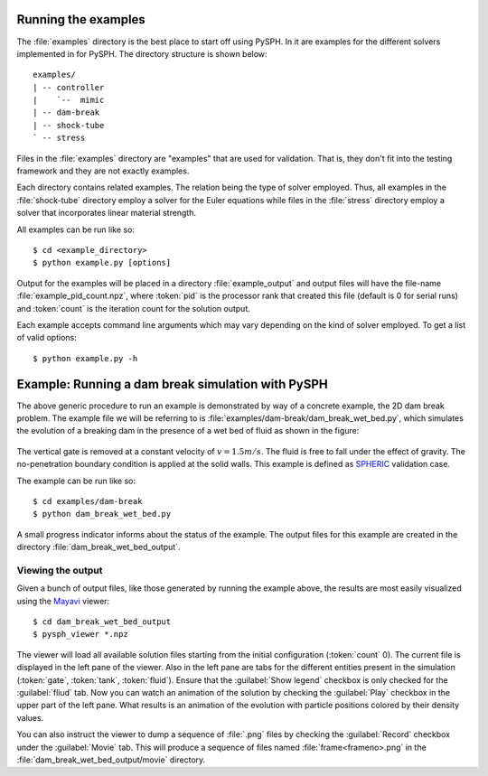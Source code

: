 .. _examples:

----------------------
Running the examples
----------------------

The :file:`examples` directory is the best place to start off using
PySPH. In it are examples for the different solvers implemented in
for PySPH. The directory structure is shown below::

    examples/
    | -- controller
    |    `--  mimic
    | -- dam-break
    | -- shock-tube
    ` -- stress

Files in the :file:`examples` directory are "examples" that are used for
validation. That is, they don't fit into the testing framework and
they are not exactly examples.

Each directory contains related examples. The relation being the type
of solver employed. Thus, all examples in the :file:`shock-tube`
directory employ a solver for the Euler equations while files in the
:file:`stress` directory employ a solver that incorporates linear
material strength.

All examples can be run like so::

    $ cd <example_directory>
    $ python example.py [options]

Output for the examples will be placed in a directory
:file:`example_output` and output files will have the file-name
:file:`example_pid_count.npz`, where :token:`pid` is the processor
rank that created this file (default is 0 for serial runs) and
:token:`count` is the iteration count for the solution output.

Each example accepts command line arguments which may vary depending
on the kind of solver employed. To get a list of valid options::

   $ python example.py -h

-------------------------------------------------------
Example: Running a dam break simulation with PySPH
-------------------------------------------------------

The above generic procedure to run an example is demonstrated by way
of a concrete example, the 2D dam break problem. The example file we
will be referring to is
:file:`examples/dam-break/dam_break_wet_bed.py`, which simulates the
evolution of a breaking dam in the presence of a wet bed of fluid as
shown in the figure:

.. _figure-wet-bed:
.. figure:: ../images/wet-bed.png
   :align: center
   :width: 350

The vertical gate is removed at a constant velocity of :math:`v =
1.5m/s`. The fluid is free to fall under the effect of gravity. The
no-penetration boundary condition is applied at the solid walls. This
example is defined as `SPHERIC
<http://www.wiki.manchester.ac.uk/spheric/index.php/SPHERIC_Home_Page>`_
validation case.

The example can be run like so::

    $ cd examples/dam-break
    $ python dam_break_wet_bed.py

A small progress indicator informs about the status of the
example. The output files for this example are created in the
directory :file:`dam_break_wet_bed_output`.

"""""""""""""""""""""""""""""""""
Viewing the output
"""""""""""""""""""""""""""""""""

Given a bunch of output files, like those generated by running the
example above, the results are most easily visualized using the
`Mayavi <http://www.code.enthought.com/projects/mayavi>`_ viewer::

	$ cd dam_break_wet_bed_output
	$ pysph_viewer *.npz 

The viewer will load all available solution files starting from the
initial configuration (:token:`count` 0). The current file is
displayed in the left pane of the viewer. Also in the left pane are
tabs for the different entities present in the simulation
(:token:`gate`, :token:`tank`, :token:`fluid`).  Ensure that the
:guilabel:`Show legend` checkbox is only checked for the
:guilabel:`fliud` tab. Now you can watch an animation of the solution
by checking the :guilabel:`Play` checkbox in the upper part of the
left pane. What results is an animation of the evolution with particle
positions colored by their density values.

You can also instruct the viewer to dump a sequence of :file:`.png`
files by checking the :guilabel:`Record` checkbox under the
:guilabel:`Movie` tab. This will produce a sequence of files named
:file:`frame<frameno>.png` in the
:file:`dam_break_wet_bed_output/movie` directory.
